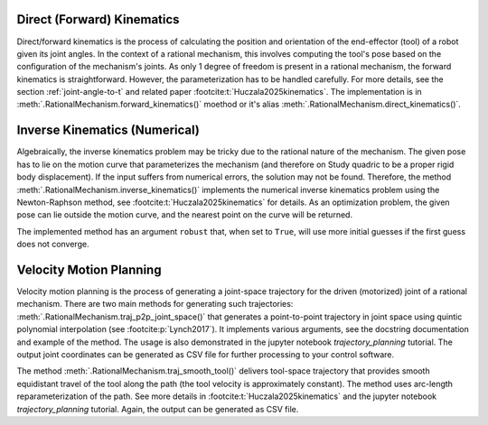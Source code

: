 Direct (Forward) Kinematics
===========================

Direct/forward kinematics is the process of calculating the position and orientation of the end-effector (tool)
of a robot given its joint angles. In the context of a rational mechanism,
this involves computing the tool's pose based on the configuration of the mechanism's joints. As only 1 degree
of freedom is present in a rational mechanism, the forward kinematics is straightforward. However, the
parameterization has to be handled carefully. For more details, see the section :ref:`joint-angle-to-t` and related
paper :footcite:t:`Huczala2025kinematics`. The implementation is in
:meth:`.RationalMechanism.forward_kinematics()` moethod or it's alias :meth:`.RationalMechanism.direct_kinematics()`.

.. testcode:: [direct_kinematics_example]

    from rational_linkages.models import bennett_ark24
    from rational_linkages import TransfMatrix

    m = bennett_ark24()

    theta = 2.3  # rad
    pose_as_dq = m.forward_kinematics(theta)
    pose_as_matrix = TransfMatrix(pose_as_dq.dq2matrix())

.. testcleanup :: [direct_kinematics_example]

    del bennett_ark24, TransfMatrix, m, theta, pose_as_dq, pose_as_matrix



Inverse Kinematics (Numerical)
==============================

Algebraically, the inverse kinematics problem may be tricky due to the rational nature of the mechanism. The given
pose has to lie on the motion curve that parameterizes the mechanism (and therefore on Study quadric to be a proper
rigid body displacement). If the input suffers from numerical errors,
the solution may not be found. Therefore, the method :meth:`.RationalMechanism.inverse_kinematics()`
implements the numerical inverse kinematics problem using the Newton-Raphson method,
see :footcite:t:`Huczala2025kinematics` for details. As an optimization problem, the given pose can lie outside the
motion curve, and the nearest point on the curve will be returned.

The implemented method has an argument ``robust`` that, when set to ``True``, will use more initial guesses if
the first guess does not converge.

.. testcode:: [inverse_kinematics_example]

    from rational_linkages.models import bennett_ark24
    from rational_linkages import TransfMatrix

    m = bennett_ark24()

    theta = 2.3  # rad
    pose_as_dq = m.forward_kinematics(theta)
    theta_in_rad = m.inverse_kinematics(pose_as_dq, robust=True)

.. testcleanup :: [inverse_kinematics_example]

    del bennett_ark24, TransfMatrix, m, theta, pose_as_dq, theta_in_rad


Velocity Motion Planning
========================

Velocity motion planning is the process of generating a joint-space trajectory for the driven (motorized) joint
of a rational mechanism. There are two main methods for generating such trajectories:
:meth:`.RationalMechanism.traj_p2p_joint_space()` that generates a point-to-point trajectory in joint space using
quintic polynomial interpolation (see :footcite:p:`Lynch2017`). It implements various arguments, see the docstring
documentation and example of the method. The usage is also demonstrated in the jupyter notebook `trajectory_planning`
tutorial. The output joint coordinates can be generated as CSV file for further processing to your control software.

The method :meth:`.RationalMechanism.traj_smooth_tool()` delivers tool-space trajectory that provides smooth equidistant
travel of the tool along the path (the tool velocity is approximately constant). The method uses arc-length
reparameterization of the path. See more details in :footcite:t:`Huczala2025kinematics` and the jupyter notebook
`trajectory_planning` tutorial. Again, the output can be generated as CSV file.